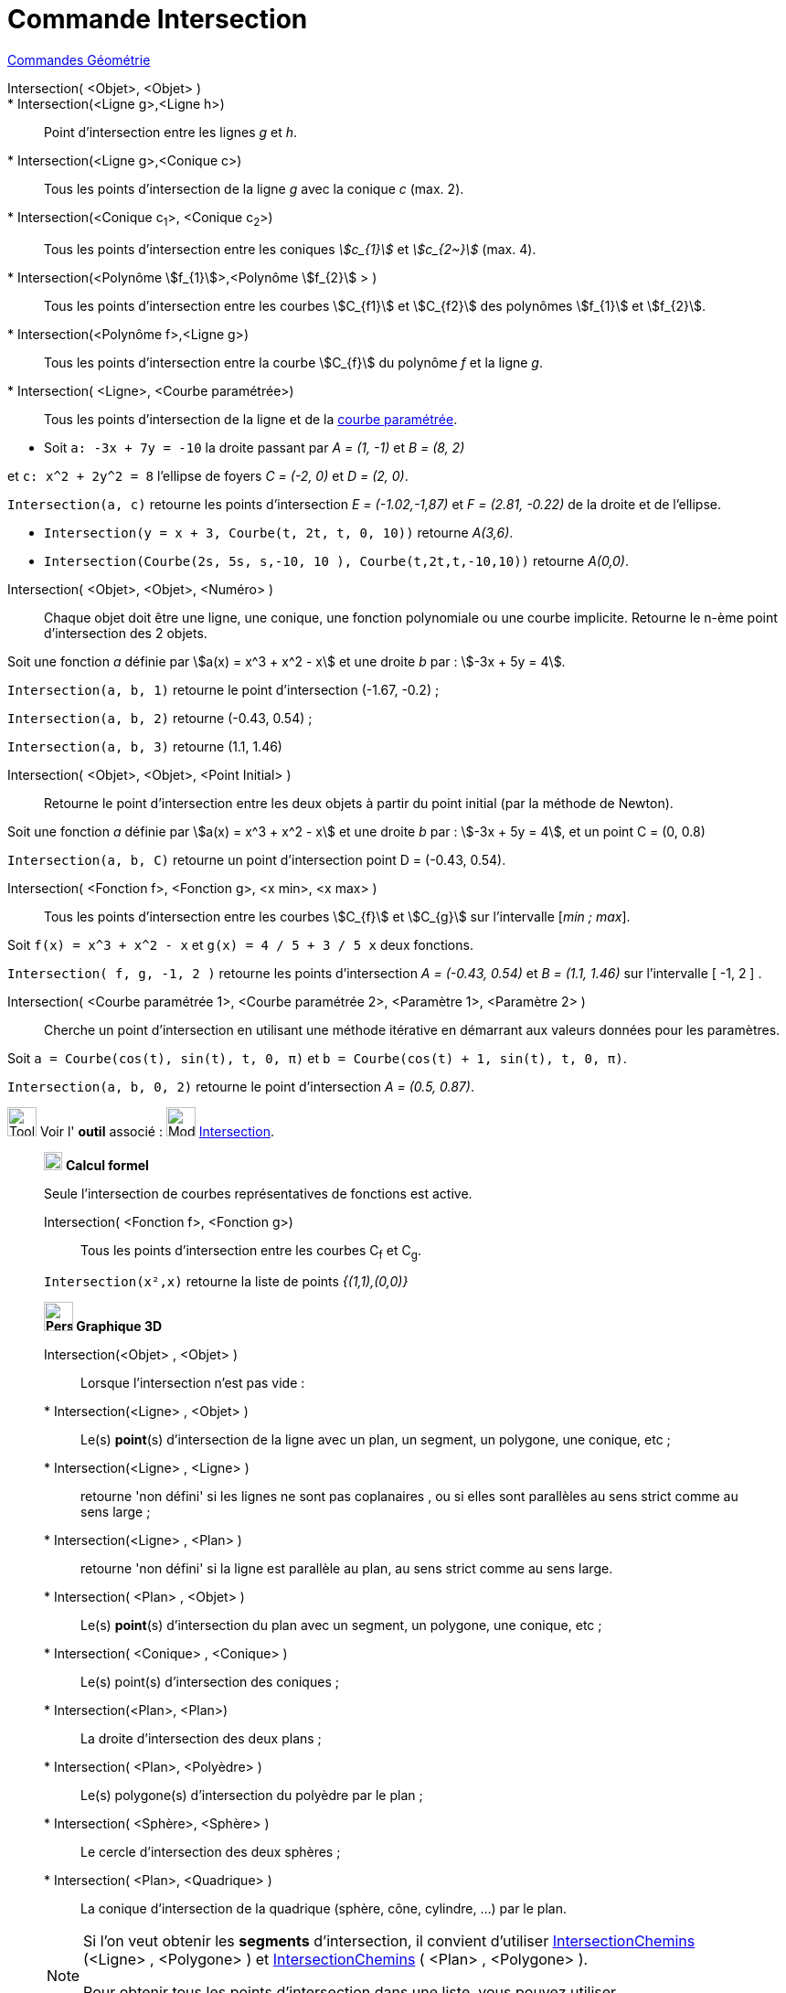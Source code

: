 = Commande Intersection
:page-en: commands/Intersect
ifdef::env-github[:imagesdir: /fr/modules/ROOT/assets/images]

xref:commands/Commandes_Géométrie.adoc[Commandes Géométrie] 

Intersection( <Objet>, <Objet> )::
  * Intersection(<Ligne g>,<Ligne h>):: Point d’intersection entre les lignes _g_ et _h_.
  * Intersection(<Ligne g>,<Conique c>):: Tous les points d’intersection de la ligne _g_ avec la conique _c_ (max. 2).
  * Intersection(<Conique c~1~>, <Conique c~2~>):: Tous les points d’intersection entre les coniques _stem:[c_{1}]_ et _stem:[c_{2~}]_   (max. 4).
  * Intersection(<Polynôme stem:[f_{1}]>,<Polynôme stem:[f_{2}] > ):: Tous les points d’intersection entre les courbes stem:[C_{f1}] et stem:[C_{f2}] des polynômes stem:[f_{1}] et stem:[f_{2}].
  * Intersection(<Polynôme f>,<Ligne g>):: Tous les points d’intersection entre la courbe stem:[C_{f}] du polynôme _f_ et la ligne _g_.
  * Intersection( <Ligne>, <Courbe paramétrée>):: Tous les points d’intersection de la ligne et de la
  xref:/Courbes.adoc[courbe paramétrée].

[EXAMPLE]
====

* Soit `++a: -3x + 7y = -10++` la droite passant par _A = (1, -1)_ et _B = (8, 2)_ 

et `++c: x^2 + 2y^2 = 8++` l'ellipse de foyers _C = (-2, 0)_ et _D = (2, 0)_.

`++Intersection(a, c)++` retourne les points d'intersection _E = (-1.02,-1,87)_ et _F = (2.81, -0.22)_ de la droite et de l'ellipse.


* `++Intersection(y = x + 3, Courbe(t, 2t, t, 0, 10))++` retourne _A(3,6)_.


* `++Intersection(Courbe(2s, 5s, s,-10, 10 ), Courbe(t,2t,t,-10,10))++` retourne _A(0,0)_.

====

Intersection( <Objet>, <Objet>, <Numéro> )::

Chaque objet doit être une ligne, une conique, une fonction polynomiale ou une courbe implicite.
Retourne le n-ème point d'intersection des 2 objets.

[EXAMPLE]
====
Soit une fonction _a_ définie par stem:[a(x) = x^3 + x^2 - x] et une droite _b_ par : stem:[-3x + 5y = 4].

`++Intersection(a, b, 1)++` retourne le point d'intersection (-1.67, -0.2) ;

`++Intersection(a, b, 2)++` retourne (-0.43, 0.54) ;

`++Intersection(a, b, 3)++` retourne (1.1, 1.46)

====

Intersection( <Objet>, <Objet>, <Point Initial> )::
  Retourne le point d'intersection entre les deux objets à partir du point initial (par la méthode de Newton).

[EXAMPLE]
====
Soit une fonction _a_ définie par stem:[a(x) = x^3 + x^2 - x] et une droite _b_ par : stem:[-3x + 5y = 4], et un point C = (0, 0.8)


`++Intersection(a, b, C)++` retourne un point d'intersection point D = (-0.43, 0.54).
====


Intersection( <Fonction f>, <Fonction g>, <x min>, <x max> )::
  Tous les points d’intersection entre les courbes stem:[C_{f}] et stem:[C_{g}] sur l'intervalle [_min ; max_].

[EXAMPLE]
====

Soit `++f(x) = x^3 + x^2 - x++` et `++g(x) = 4 / 5 + 3 / 5 x++` deux fonctions.

`++Intersection( f, g, -1, 2 )++` retourne les points d'intersection _A = (-0.43, 0.54)_ et _B = (1.1, 1.46)_ sur l'intervalle [ -1, 2 ] .

====

Intersection( <Courbe paramétrée 1>, <Courbe paramétrée 2>, <Paramètre 1>, <Paramètre 2> )::
  Cherche un point d'intersection en utilisant une méthode itérative en démarrant aux valeurs données pour les
  paramètres.

[EXAMPLE]
====

Soit `++a = Courbe(cos(t), sin(t), t, 0, π)++` et `++b = Courbe(cos(t) + 1, sin(t), t, 0, π)++`.


`++Intersection(a, b, 0, 2)++` retourne le point d'intersection _A = (0.5, 0.87)_.

====

image:Tool_tool.png[Tool tool.png,width=32,height=32] Voir l' *outil* associé : image:Mode_intersect.png[Mode
intersect.png,width=32,height=32] xref:/tools/Intersection.adoc[Intersection].

_____________________________________________________________

image:20px-Menu_view_cas.svg.png[Menu view cas.svg,width=20,height=20] *Calcul formel*

Seule l'intersection de courbes représentatives de fonctions est active.

Intersection( <Fonction f>, <Fonction g>)::
  Tous les points d’intersection entre les courbes C~f~ et C~g~.

[EXAMPLE]
====

`++Intersection(x²,x)++` retourne la liste de points _{(1,1),(0,0)}_

====

_____________________________________________________________


_____________________________________________________________

*image:32px-Perspectives_algebra_3Dgraphics.svg.png[Perspectives algebra 3Dgraphics.svg,width=32,height=32] Graphique
3D*

Intersection(<Objet> , <Objet> )::

Lorsque l'intersection n'est pas vide :

  * Intersection(<Ligne> , <Objet> )::
  Le(s) *point*(s) d'intersection de la ligne avec un plan, un segment, un polygone, une conique, etc ;
  

  * Intersection(<Ligne> , <Ligne> ):: 
retourne 'non défini' si les lignes ne sont pas coplanaires , ou si elles sont parallèles au sens strict comme au sens large ;

  * Intersection(<Ligne> , <Plan> ):: 
retourne 'non défini' si la ligne est parallèle au plan, au sens strict comme au sens large.

  * Intersection( <Plan> , <Objet> )::
  Le(s) *point*(s) d'intersection du plan avec un segment, un polygone, une conique, etc ;
  
  * Intersection( <Conique> , <Conique> )::
  Le(s) point(s) d'intersection des coniques ;

  * Intersection(<Plan>, <Plan>)::
  La droite d'intersection des deux plans ;

  * Intersection( <Plan>, <Polyèdre> )::
  Le(s) polygone(s) d'intersection du polyèdre par le plan ;

  * Intersection( <Sphère>, <Sphère> )::
  Le cercle d'intersection des deux sphères ;

  * Intersection( <Plan>, <Quadrique> )::
  La conique d'intersection de la quadrique (sphère, cône, cylindre, ...) par le plan.

[NOTE]
====

Si l'on veut obtenir les *segments* d'intersection, il convient d'utiliser 
xref:/commands/IntersectionChemins.adoc[IntersectionChemins] (<Ligne> , <Polygone> ) et xref:/commands/IntersectionChemins.adoc[IntersectionChemins] ( <Plan> ,  <Polygone> ).

Pour obtenir tous les points d'intersection dans une liste, vous pouvez utiliser *{*Intersection(a,b)*}*.

====

[.kcode]#Saisie :# Voir aussi les *commandes* : xref:/commands/InterConique.adoc[InterConique] et xref:/commands/IntersectionChemins.adoc[IntersectionChemins].



image:Tool_tool.png[Tool tool.png,width=32,height=32] Voir l' *outil* associé : image:Mode_intersectioncurve.png[Mode
intersectioncurve.png,width=32,height=32] xref:/tools/Intersection_de_deux_surfaces.adoc[Intersection de deux surfaces].

